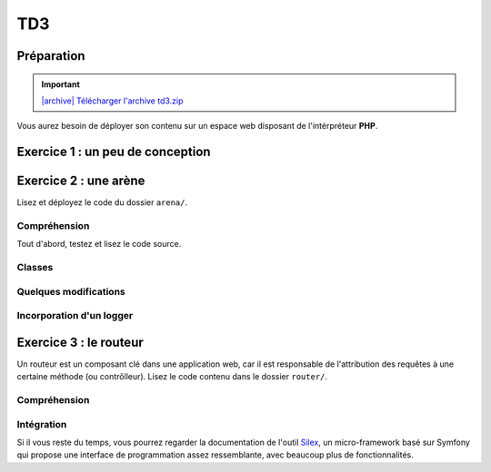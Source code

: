 TD3
===

Préparation
-----------

.. |archive| image:: /img/archive.png

.. important::
    `|archive| Télécharger l'archive td3.zip </files/td3.zip>`_

Vous aurez besoin de déployer son contenu sur un espace web disposant de l'intérpréteur
**PHP**. 

Exercice 1 : un peu de conception
--------------------------------

.. image:: /img/cubes.png
    :class: right

    Une plateforme d'hébergement et de distribution de fichiers souhaite pouvoir héberger
    des médias. Il en existe principalement trois sortes, des images, des musiques et des vidéos.
    Ces trois sortes sont traitées de manière différente, mais pour chacune, on connaît un nom et il est
    possible de les afficher à l'aide de la fonction ``print()``.

    Les musiques et les vidéos ont une durée dans le temps et peuvent être diffusées en streaming.
    Enfin, les utilisateurs peuvent constituer des playlists composées de plusieurs médias.
    Les playlists sont hiérarchiques, c'est à dire qu'une playlist peut être ajoutée à une autre playlist.

.. step::
    Conception
    ~~~~~~~~~~

    Dessinez un schéma (type UML) d'architecture de classes qui pourrait être utilisée ici

.. step::
    Lecture du test
    ~~~~~~~~~~~~~~~

    Lisez le code suivant, vous devrez alors écrire les classes correspondantes afin de le faire fonctionnel tel quel::

        <?php

        // Création d'une vidéo "Matrix"
        $matrix = new Video('Matrix');
        // Création d'une photo "Joconde"
        $joconde = new Photo('Joconde');
        // Création d'une musique "Stairway to heaven"
        $stairway = new Music('Stairway to heaven');
        // Création d'une playlist "P1"
        $p1 = new Playlist('P1');
        // Ajout de "Matrix" à "P1"
        $p1->add($matrix);
        // Ajout de "Joconde" à "P1"
        $p1->add($joconde);
        // Création d'une playlist "P2"
        $p2 = new Playlist('P2');
        // Ajout de "Stairway to heaven" à "P2"
        $p2->add($stairway);
        // Ajout de "P1" à "P2"
        $p2->add($p1);
        // Affichage de matrix
        $matrix->print();
        // Affichage de P2
        echo $p2;

.. step::

    Code
    ~~~~

    Ecrivez enfin les classes. Bien entendu, vous n'implémenterez pas réellement la lecture ou
    la diffusion en streaming mais effectuerai des sorties écran, le test ci-dessus pourrait générer
    une sortie de la forme suivante:

    .. code-block:: no-highlight

        [Vidéo] Lecture de Matrix

        P2
        | Stairway to heaven (audio)
        |  P1
        |  | Matrix (vidéo)
        |  | Joconde (image)

Exercice 2 : une arène
---------------------

.. image:: /img/sword.png
    :class: right

Lisez et déployez le code du dossier ``arena/``.

Compréhension
~~~~~~~~~~~~~

Tout d'abord, testez et lisez le code source.

.. step::
    **#~. Persistence**

    Comment les données du combat sont t-elles persistées d'une requête sur l'autre ?
    Quels sont les avantages/défauts de cette technique ?

.. step::
    **#~. Opérateur ?:**

    Remarquez l'utilisation de l'opérateur ``?:``, à quoi sert t-il ?

.. step::
    **#~. Chargement des classes**

    Remarquez que les fichiers des classes (comme ``Arena\Creature\Elf.php``)
    ne sont jamais inclus nulle part explicitement.
    En lisant le code et en regardant notamment la documentation de 
    `spl_autoload_register <http://fr2.php.net/manual/fr/function.spl-autoload-register.php>`_,
    découvrez comment l'inclusion est faite.

    Ce système permet de bénéficier d'une grande souplesse lors de l'écriture de code 
    et d'éviter beaucoup de problèmes tout en bénéficiant d'une inclusion "fainéante", c'est
    à dire uniquement des classes utilisées dans l'application.

Classes
~~~~~~~

.. step::
    A partir du code source, dessinez un diagramme de classes représentant l'architecture utilisée.

Quelques modifications
~~~~~~~~~~~~~~~~~~~~~~

.. step::
    **#~. Ajout de la description des attaques**

    Ajouter une description aux attaques à l'aide d'une méthode ``getDescription()`` que
    vous surchargerez dans chaque classe. La description devra être visible à coté des
    actions réalisables.

.. image:: /img/vampire.png
    :class: right

.. step::
    **#~. Ajout d'une créature**

    En vous inspirant des créatures déjà existantes, ajoutez une créature ``Vampire``
    disposant des attaques ``Tackle`` et ``Vampirism``.

    Pour tester, vous pourrez alors changer l'initialisation du combat (cf ``createFight``
    dans ``controller.php``) pour remplacer un des combattant par un vampire.

.. step::
    **#~. Ajout des «PP»**

    Remarquez que, pour l'instant, il n'est pas très intéréssant d'instancier les attaques. Vous
    allez maintenant implémenter les «PP», ou Points de Pouvoir. 
    
    Certaines attaques (en l'occurence, toutes sauf "Lutte" qui est l'attaque la plus basique)
    disposent d'un certain
    nombre de PP dont vous déciderez la quantité, et à chaque utilisation, ce nombre sera diminué de 1. Lorsque
    cette quantité atteindra zéro, il ne sera plus possible d'effectuer l'attaque.

    N'hésitez pas à modifier l'organisation du code pour implémenter cette fonctionalité.

Incorporation d'un logger
~~~~~~~~~~~~~~~~~~~~~~~~

.. step::
    Comme vous pourrez l'observer, les attaques sont actuellement muettes, nous aimerions pouvoir
    logger ce qu'elles font afin d'afficher un message explicitant ce qui s'est passé. Pour cela, modifiez
    le code de ``Fight`` pour qu'il puisse accepter un *logger* comme cela::

        <?php

        $logger = new MemoryLogger;
        $fight->setLogger($logger);

    Par la suite, chaque attaque pourra retourner une chaîne décrivant le mouvement (vous êtes libres
    d'ajouter quelques règles) qui sera loggée par le fighter. Modifier alors la page en utilisant la 
    méthode ``getEntries()`` sur le logger pour afficher l'ensemble des actions effectuées.

    Attention, votre logger ne doit pas être sérialisé ! Il faudra pour cela utiliser la méthode magique
    `__sleep() <http://php.net/__sleep>`_ de **PHP**

Exercice 3 : le routeur
-----------------------

.. image:: /img/routes.png
    :class: right

Un routeur est un composant clé dans une application web, car il est responsable de l'attribution
des requêtes à une certaine méthode (ou contrôlleur). Lisez le code contenu dans le dossier ``router/``.

Compréhension
~~~~~~~~~~~~~

.. step::
    **#~. PATH_INFO**

    A l'aide de la page de documentation de la variable `$_SERVER <http://php.net/_SERVER>`_,
    comprenez ce qu'est le ``PATH_INFO`` et comment il fonctionne.

.. step::
    **#~. Arguments**

    A quoi sert le ``\`` devant ``\Closure`` ? Indice : enlevez le et observez les
    erreurs.

.. step::
    **#~. extract**
       
    Observez de plus près la méthode ``render()``, à quoi sert la méthode ``extract()`` ?

.. step::
    **#~. call_user_func_array**
        
    Souvenez vous du premier TD et de la méthode ``call_user_func_array()``, qui est utilisée ici,
    consultez éventuellement la documentation à nouveau pour en comprendre le fonctionnement.

Intégration
~~~~~~~~~~~

.. step::
    Créez un nouveau dossier en copiant ``arena/`` et incluez y le routeur pour effectuer les
    actions au lieu d'utiliser les paramètres ``GET``.

    .. note::
        Note: il ne vous est pas demandé d'utiliser des templates, mais uniquement de mettre en place
        le routeur dans le code de l'exercice précédent, cette intégration peut en fait être réalisée en quelques
        minutes.

Si il vous reste du temps, vous pourrez regarder la documentation de l'outil `Silex <http://silex.sensiolabs.org/>`_,
un micro-framework basé sur Symfony qui propose une interface de programmation assez ressemblante,
avec beaucoup plus de fonctionnalités.

